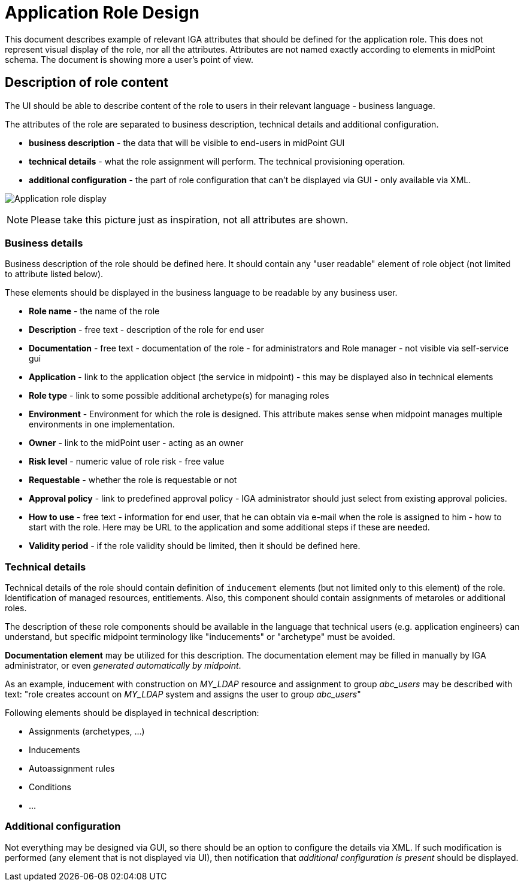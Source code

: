 = Application Role Design
:page-nav-title: Application Role Design
:page-display-order: 200

This document describes example of relevant IGA attributes that should be defined for the application role. This does not represent visual display of the role, nor all the attributes. Attributes are not named exactly according to elements in midPoint schema. The document is showing more a user's point of view.

== Description of role content
The UI should be able to describe content of the role to users in their relevant language - business language.

The attributes of the role are separated to business description, technical details and additional configuration.

* *business description* - the data that will be visible to end-users in midPoint GUI
* *technical details* - what the role assignment will perform. The technical provisioning operation.
* *additional configuration* - the part of role configuration that can't be displayed via GUI - only available via XML.

image:../iga-concepts-application-role.png[Application role display]

NOTE: Please take this picture just as inspiration, not all attributes are shown.

=== Business details

Business description of the role should be defined here. It should contain any "user readable" element of role object (not limited to attribute listed below).

These elements should be displayed in the business language to be readable by any business user.

* *Role name* - the name of the role
* *Description* - free text - description of the role for end user
* *Documentation* - free text - documentation of the role - for administrators and Role manager - not visible via self-service gui
* *Application* - link to the application object (the service in midpoint) - this may be displayed also in technical elements
* *Role type* - link to some possible additional archetype(s) for managing roles
* *Environment* - Environment for which the role is designed. This attribute makes sense when midpoint manages multiple environments in one implementation.
* *Owner* - link to the midPoint user - acting as an owner
//* *Access level* - business description of the access risk. The values may be Standard user / Power user / Privileged user
* *Risk level* - numeric value of role risk - free value
* *Requestable* - whether the role is requestable or not
* *Approval policy* - link to predefined approval policy - IGA administrator should just select from existing approval policies.
//* *Lifecycle state* - This is DRAFT - should not be filled by author, set during the process
* *How to use* - free text - information for end user, that he can obtain via e-mail when the role is assigned to him - how to start with the role. Here may be URL to the application and some additional steps if these are needed.
* *Validity period* - if the role validity should be limited, then it should be defined here.

=== Technical details

Technical details of the role should contain definition of `inducement` elements (but not limited only to this element) of the role. Identification of managed resources, entitlements. Also, this component should contain assignments of metaroles or additional roles.

The description of these role components should be available in the language that technical users (e.g. application engineers) can understand, but specific midpoint terminology like "inducements" or "archetype" must be avoided.

*Documentation element* may be utilized for this description. The documentation element may be filled in manually by IGA administrator, or even _generated automatically by midpoint_.

As an example, inducement with construction on _MY_LDAP_ resource and assignment to group _abc_users_ may be described with text: "role creates account on _MY_LDAP_ system and assigns the user to group _abc_users_"

Following elements should be displayed in technical description:

* Assignments (archetypes, ...)
* Inducements
* Autoassignment rules
* Conditions
* ...

=== Additional configuration
Not everything may be designed via GUI, so there should be an option to configure the details via XML.
If such modification is performed (any element that is not displayed via UI), then notification that _additional configuration is present_ should be displayed.
